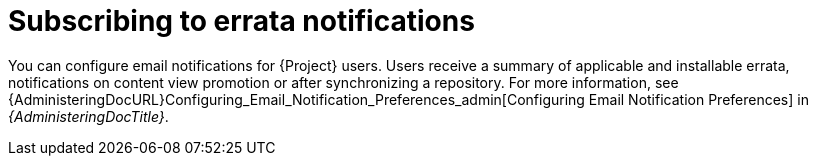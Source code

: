 [id="Subscribing_to_Errata_Notifications_{context}"]
= Subscribing to errata notifications

You can configure email notifications for {Project} users.
Users receive a summary of applicable and installable errata, notifications on content view promotion or after synchronizing a repository.
For more information, see {AdministeringDocURL}Configuring_Email_Notification_Preferences_admin[Configuring Email Notification Preferences] in _{AdministeringDocTitle}_.
